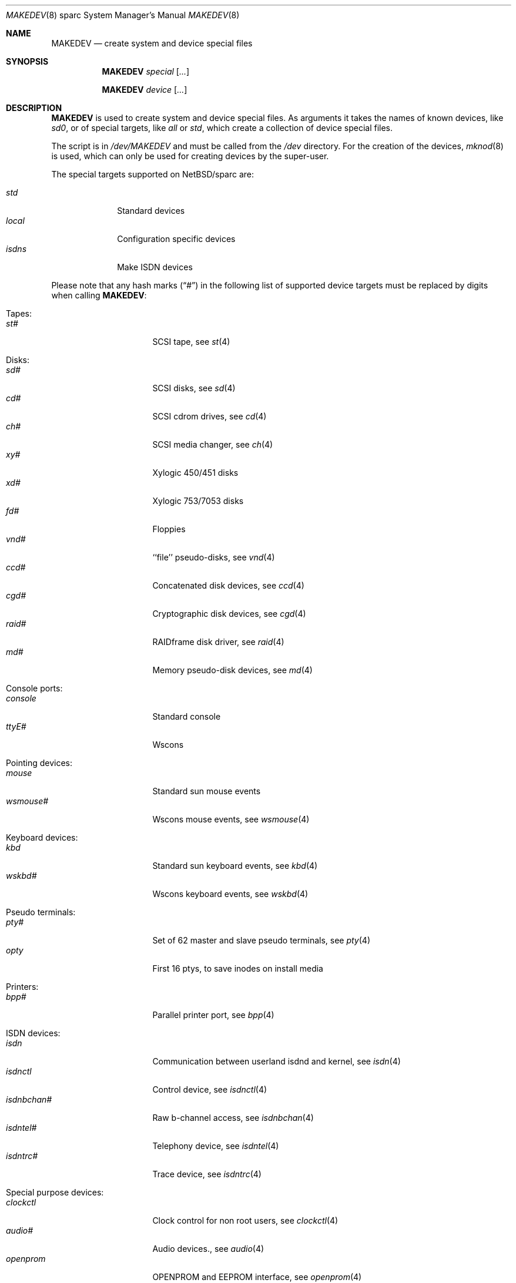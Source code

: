 .\" *** ------------------------------------------------------------------
.\" *** This file was generated automatically
.\" *** from src/etc/etc.sparc/MAKEDEV and
.\" *** src/share/man/man8/MAKEDEV.8.template
.\" ***
.\" *** DO NOT EDIT - any changes will be lost!!!
.\" *** ------------------------------------------------------------------
.\"
.\" $NetBSD: MAKEDEV.8,v 1.25 2003/03/10 08:17:02 wiz Exp $
.\"
.\" Copyright (c) 2001 The NetBSD Foundation, Inc.
.\" All rights reserved.
.\"
.\" This code is derived from software contributed to The NetBSD Foundation
.\" by Thomas Klausner.
.\"
.\" Redistribution and use in source and binary forms, with or without
.\" modification, are permitted provided that the following conditions
.\" are met:
.\" 1. Redistributions of source code must retain the above copyright
.\"    notice, this list of conditions and the following disclaimer.
.\" 2. Redistributions in binary form must reproduce the above copyright
.\"    notice, this list of conditions and the following disclaimer in the
.\"    documentation and/or other materials provided with the distribution.
.\" 3. All advertising materials mentioning features or use of this software
.\"    must display the following acknowledgement:
.\"        This product includes software developed by the NetBSD
.\"        Foundation, Inc. and its contributors.
.\" 4. Neither the name of The NetBSD Foundation nor the names of its
.\"    contributors may be used to endorse or promote products derived
.\"    from this software without specific prior written permission.
.\"
.\" THIS SOFTWARE IS PROVIDED BY THE NETBSD FOUNDATION, INC. AND CONTRIBUTORS
.\" ``AS IS'' AND ANY EXPRESS OR IMPLIED WARRANTIES, INCLUDING, BUT NOT LIMITED
.\" TO, THE IMPLIED WARRANTIES OF MERCHANTABILITY AND FITNESS FOR A PARTICULAR
.\" PURPOSE ARE DISCLAIMED.  IN NO EVENT SHALL THE FOUNDATION OR CONTRIBUTORS
.\" BE LIABLE FOR ANY DIRECT, INDIRECT, INCIDENTAL, SPECIAL, EXEMPLARY, OR
.\" CONSEQUENTIAL DAMAGES (INCLUDING, BUT NOT LIMITED TO, PROCUREMENT OF
.\" SUBSTITUTE GOODS OR SERVICES; LOSS OF USE, DATA, OR PROFITS; OR BUSINESS
.\" INTERRUPTION) HOWEVER CAUSED AND ON ANY THEORY OF LIABILITY, WHETHER IN
.\" CONTRACT, STRICT LIABILITY, OR TORT (INCLUDING NEGLIGENCE OR OTHERWISE)
.\" ARISING IN ANY WAY OUT OF THE USE OF THIS SOFTWARE, EVEN IF ADVISED OF THE
.\" POSSIBILITY OF SUCH DAMAGE.
.\"
.Dd March 10, 2003
.Dt MAKEDEV 8 sparc
.Os
.Sh NAME
.Nm MAKEDEV
.Nd create system and device special files
.Sh SYNOPSIS
.Nm
.Ar special Op Ar ...
.Pp
.Nm
.Ar device Op Ar ...
.Sh DESCRIPTION
.Nm
is used to create system and device special files.
As arguments it takes the names of known devices, like
.Ar sd0 ,
or of special targets, like
.Pa all
or
.Pa std ,
which create a collection of device special files.
.Pp
The script is in
.Pa /dev/MAKEDEV
and must be called from the
.Pa /dev
directory.
For the creation of the devices,
.Xr mknod 8
is used, which can only be used for creating devices by the
super-user.
.Pp
The special targets supported on
.Nx Ns / Ns sparc
are:
.Pp
.\" @@@SPECIAL@@@
.Bl -tag -width 01234567 -compact
.It Ar std
Standard devices
.It Ar local
Configuration specific devices
.It Ar isdns
Make ISDN devices
.El
.Pp
Please note that any hash marks
.Pq Dq #
in the following list of supported device targets must be replaced by
digits when calling
.Nm :
.Pp
.\" @@@DEVICES@@@
.Bl -tag -width 01
.It Tapes :
. Bl -tag -width 0123456789 -compact
. It Ar st#
SCSI tape, see
.Xr \&st 4
. El
.It Disks :
. Bl -tag -width 0123456789 -compact
. It Ar sd#
SCSI disks, see
.Xr \&sd 4
. It Ar cd#
SCSI cdrom drives, see
.Xr \&cd 4
. It Ar ch#
SCSI media changer, see
.Xr \&ch 4
. It Ar xy#
Xylogic 450/451 disks
. It Ar xd#
Xylogic 753/7053 disks
. It Ar fd#
Floppies
. It Ar vnd#
``file'' pseudo-disks, see
.Xr \&vnd 4
. It Ar ccd#
Concatenated disk devices, see
.Xr \&ccd 4
. It Ar cgd#
Cryptographic disk devices, see
.Xr \&cgd 4
. It Ar raid#
RAIDframe disk driver, see
.Xr \&raid 4
. It Ar md#
Memory pseudo-disk devices, see
.Xr \&md 4
. El
.It Console ports :
. Bl -tag -width 0123456789 -compact
. It Ar console
Standard console
. It Ar ttyE#
Wscons
. El
.It Pointing devices :
. Bl -tag -width 0123456789 -compact
. It Ar mouse
Standard sun mouse events
. It Ar wsmouse#
Wscons mouse events, see
.Xr \&wsmouse 4
. El
.It Keyboard devices :
. Bl -tag -width 0123456789 -compact
. It Ar kbd
Standard sun keyboard events, see
.Xr \&kbd 4
. It Ar wskbd#
Wscons keyboard events, see
.Xr \&wskbd 4
. El
.It Pseudo terminals :
. Bl -tag -width 0123456789 -compact
. It Ar pty#
Set of 62 master and slave pseudo terminals, see
.Xr \&pty 4
. It Ar opty
First 16 ptys, to save inodes on install media
. El
.It Printers :
. Bl -tag -width 0123456789 -compact
. It Ar bpp#
Parallel printer port, see
.Xr \&bpp 4
. El
.It ISDN devices :
. Bl -tag -width 0123456789 -compact
. It Ar isdn
Communication between userland isdnd and kernel, see
.Xr \&isdn 4
. It Ar isdnctl
Control device, see
.Xr \&isdnctl 4
. It Ar isdnbchan#
Raw b-channel access, see
.Xr \&isdnbchan 4
. It Ar isdntel#
Telephony device, see
.Xr \&isdntel 4
. It Ar isdntrc#
Trace device, see
.Xr \&isdntrc 4
. El
.It Special purpose devices :
. Bl -tag -width 0123456789 -compact
. It Ar clockctl
Clock control for non root users, see
.Xr \&clockctl 4
. It Ar audio#
Audio devices., see
.Xr \&audio 4
. It Ar openprom
OPENPROM and EEPROM interface, see
.Xr \&openprom 4
. It Ar bwtwo#
Monochromatic frame buffer, see
.Xr \&bwtwo 4
. It Ar cgtwo#
8-bit color frame buffer, see
.Xr \&cgtwo 4
. It Ar cgthree#
8-bit color frame buffer, see
.Xr \&cgthree 4
. It Ar cgfour#
8-bit color frame buffer, see
.Xr \&cgfour 4
. It Ar cgsix#
Accelerated 8-bit color frame buffer, see
.Xr \&cgsix 4
. It Ar cgeight#
24-bit color frame buffer, see
.Xr \&cgeight 4
. It Ar tcx#
Accelerated 8/24-bit color frame buffer, see
.Xr \&tcx 4
. It Ar bpf#
Packet filter, see
.Xr \&bpf 4
. It Ar lkm
Loadable kernel modules interface, see
.Xr \&lkm 4
. It Ar tun#
Network tunnel driver, see
.Xr \&tun 4
. It Ar ipl
IP filter
. It Ar random
Random number generator
. It Ar scsibus#
SCSI busses, see
.Xr \&scsi 4 ,
.Xr \&scsictl 8
. It Ar ses#
SES/SAF-TE SCSI Devices, see
.Xr \&ses 4
. It Ar ss#
SCSI scanner, see
.Xr \&ss 4
. It Ar uk#
Unknown SCSI device, see
.Xr \&uk 4
. It Ar pci#
PCI bus access devices, see
.Xr \&pci 4
. It Ar magma#
Magma multiport serial/parallel cards, see
.Xr \&magma 4
. It Ar clcd#
CL18xx-based multiport serial cards
. It Ar systrace
Syscall tracer, see
.Xr \&systrace 4
. It Ar wsmux#
Wscons event multiplexor, see
.Xr \&wsmux 4
. It Ar wsfont#
Console font control
. It Ar dpt#
DPT/Adaptec EATA RAID management interface, see
.Xr \&dpt 4
. It Ar nsmb#
SMB requester
. It Ar kttcp
Kernel ttcp helper device
. It Ar dmoverio
Hardware-assisted data movers, see
.Xr \&dmoverio 4
. It Ar veriexec
Verified executable fingerprint loader, see
.Xr \&veriexec 4
. It Ar twe
3ware Escalade control interface, see
.Xr \&twe 4
. El
.El
.Sh FILES
.Bl -tag -width "/dev/MAKEDEV.local" -compact
.It Pa /dev
special device files directory
.It Pa /dev/MAKEDEV
script described in this man page
.It Pa /dev/MAKEDEV.local
script for site specific devices
.El
.Sh DIAGNOSTICS
If the script reports an error that is difficult to understand,
you can get more debugging output by using
.Dl Ic sh Fl x Ar MAKEDEV Ar argument .
.Sh SEE ALSO
.Xr intro 4 ,
.Xr config 8 ,
.Xr mknod 8
.Sh HISTORY
The
.Nm
command appeared in
.Bx 4.2 .
.Sh BUGS
This man page is generated automatically from the same sources
as
.Pa /dev/MAKEDEV ,
in which the device files are not always sorted, which may result
in an unusual (non-alphabetical) order.
